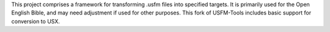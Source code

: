 This project comprises a framework for transforming .usfm files into specified targets. It is primarily used for the Open English Bible, and may need adjustment if used for other purposes. This fork of USFM-Tools includes basic support for conversion to USX.


